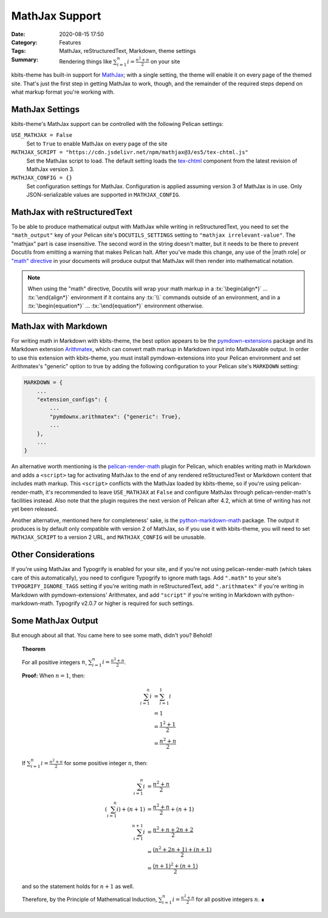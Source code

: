 ===============
MathJax Support
===============

:Date: 2020-08-15 17:50
:Category: Features
:Tags: MathJax, reStructuredText, Markdown, theme settings
:Summary:
    Rendering things like :math:`\sum_{i=1}^n i = \frac{n^2+n}{2}` on your site

.. role:: rst(code)
    :language: rst

.. role:: tx(code)
    :language: tex

kbits-theme has built-in support for MathJax_; with a single setting, the theme
will enable it on every page of the themed site.  That's just the first step in
getting MathJax to work, though, and the remainder of the required steps depend
on what markup format you're working with.

.. _MathJax: https://www.mathjax.org


MathJax Settings
================

kbits-theme's MathJax support can be controlled with the following Pelican
settings:

``USE_MATHJAX = False``
   Set to ``True`` to enable MathJax on every page of the site

``MATHJAX_SCRIPT = "https://cdn.jsdelivr.net/npm/mathjax@3/es5/tex-chtml.js"``
   Set the MathJax script to load.  The default setting loads the tex-chtml__
   component from the latest revision of MathJax version 3.

   __ http://docs.mathjax.org/en/latest/web/components/combined.html#tex-chtml

``MATHJAX_CONFIG = {}``
   Set configuration settings for MathJax.  Configuration is applied assuming
   version 3 of MathJax is in use.  Only JSON-serializable values are supported
   in ``MATHJAX_CONFIG``.


MathJax with reStructuredText
=============================

To be able to produce mathematical output with MathJax while writing in
reStructuredText, you need to set the ``"math_output"`` key of your Pelican
site's ``DOCUTILS_SETTINGS`` setting to ``"mathjax irrelevant-value"``.  The
"mathjax" part is case insensitive.  The second word in the string doesn't
matter, but it needs to be there to prevent Docutils from emitting a warning
that makes Pelican halt.  After you've made this change, any use of the |math
role| or `"math" directive`_ in your documents will produce output that MathJax
will then render into mathematical notation.

.. note::

    When using the "math" directive, Docutils will wrap your math markup in a
    :tx:`\begin{align*}` ... :tx:`\end{align*}` environment if it contains any
    :tx:`\\` commands outside of an environment, and in a
    :tx:`\begin{equation*}` ... :tx:`\end{equation*}` environment otherwise.

.. |math role| replace:: :rst:`:math:` role
.. _math role: https://docutils.sourceforge.io/docs/ref/rst/roles.html#math

.. _"math" directive:
   https://docutils.sourceforge.io/docs/ref/rst/directives.html#math


MathJax with Markdown
=====================

For writing math in Markdown with kbits-theme, the best option appears to be
the pymdown-extensions_ package and its Markdown extension Arithmatex_, which
can convert math markup in Markdown input into MathJaxable output.  In order to
use this extension with kbits-theme, you must install pymdown-extensions into
your Pelican environment and set Arithmatex's "generic" option to true by
adding the following configuration to your Pelican site's ``MARKDOWN`` setting:

.. code:: python

    MARKDOWN = {
        ...
        "extension_configs": {
            ...
            "pymdownx.arithmatex": {"generic": True},
            ...
        },
        ...
    }

An alternative worth mentioning is the pelican-render-math_ plugin for Pelican,
which enables writing math in Markdown and adds a ``<script>`` tag for
activating MathJax to the end of any rendered reStructuredText or Markdown
content that includes math markup.  This ``<script>`` conflicts with the
MathJax loaded by kbits-theme, so if you're using pelican-render-math, it's
recommended to leave ``USE_MATHJAX`` at ``False`` and configure MathJax through
pelican-render-math's facilities instead.  Also note that the plugin requires
the next version of Pelican after 4.2, which at time of writing has not yet
been released.

Another alternative, mentioned here for completeness' sake, is the
python-markdown-math_ package.  The output it produces is by default only
compatible with version 2 of MathJax, so if you use it with kbits-theme, you
will need to set ``MATHJAX_SCRIPT`` to a version 2 URL, and ``MATHJAX_CONFIG``
will be unusable.

.. _pymdown-extensions: https://github.com/facelessuser/pymdown-extensions
.. _Arithmatex:
   https://facelessuser.github.io/pymdown-extensions/extensions/arithmatex/
.. _pelican-render-math: https://github.com/pelican-plugins/render-math
.. _python-markdown-math: https://github.com/mitya57/python-markdown-math


Other Considerations
====================

If you're using MathJax and Typogrify is enabled for your site, and if you're
not using pelican-render-math (which takes care of this automatically), you
need to configure Typogrify to ignore math tags.  Add ``".math"`` to your
site's ``TYPOGRIFY_IGNORE_TAGS`` setting if you're writing math in
reStructuredText, add ``".arithmatex"`` if you're writing in Markdown with
pymdown-extensions' Arithmatex, and add ``"script"`` if you're writing in
Markdown with python-markdown-math.  Typogrify v2.0.7 or higher is required for
such settings.


Some MathJax Output
===================

But enough about all that.  You came here to see some math, didn't you?
Behold!

.. topic:: Theorem

    For all positive integers :math:`n`, :math:`\sum_{i=1}^n i =
    \frac{n^2+n}{2}`.

    **Proof:** When :math:`n = 1`, then:

    .. math::

        \sum_{i=1}^n i & = \sum_{i=1}^1 i \\
                       & = 1 \\
                       & = \frac{1^2+1}{2} \\
                       & = \frac{n^2+n}{2}

    If :math:`\sum_{i=1}^n i = \frac{n^2+n}{2}` for some positive integer
    :math:`n`, then:

    .. math::

        \sum_{i=1}^n i & = \frac{n^2+n}{2} \\
        \left(\sum_{i=1}^n i\right) + (n+1) & = \frac{n^2+n}{2} + (n+1) \\
        \sum_{i=1}^{n+1} i & = \frac{n^2+n + 2n + 2}{2} \\
                           & = \frac{(n^2+2n+1) + (n+1)}{2} \\
                           & = \frac{(n+1)^2 + (n+1)}{2}

    and so the statement holds for :math:`n+1` as well.
    
    Therefore, by the Principle of Mathematical Induction, :math:`\sum_{i=1}^n
    i = \frac{n^2+n}{2}` for all positive integers :math:`n`.  ∎
